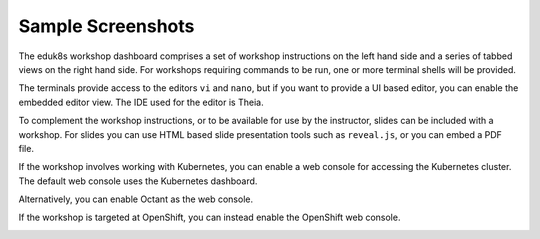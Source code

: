 Sample Screenshots
==================

The eduk8s workshop dashboard comprises a set of workshop instructions on the left hand side and a series of tabbed views on the right hand side. For workshops requiring commands to be run, one or more terminal shells will be provided.

.. image:: dashboard-terminal.png

The terminals provide access to the editors ``vi`` and ``nano``, but if you want to provide a UI based editor, you can enable the embedded editor view. The IDE used for the editor is Theia.

.. image:: dashboard-editor.png

To complement the workshop instructions, or to be available for use by the instructor, slides can be included with a workshop. For slides you can use HTML based slide presentation tools such as ``reveal.js``, or you can embed a PDF file.

.. image:: dashboard-slides.png

If the workshop involves working with Kubernetes, you can enable a web console for accessing the Kubernetes cluster. The default web console uses the Kubernetes dashboard.

.. image:: dashboard-console-kubernetes.png

Alternatively, you can enable Octant as the web console.

.. image:: dashboard-console-octant.png

If the workshop is targeted at OpenShift, you can instead enable the OpenShift web console.

.. image:: dashboard-console-openshift.png
